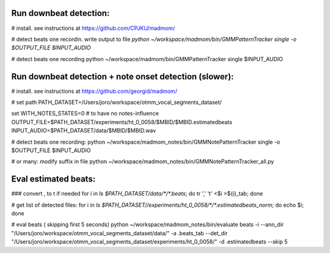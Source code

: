 Run downbeat detection:
------------------------------

# install. see instructions at https://github.com/CPJKU/madmom/

# detect beats one recordin. write output to file
`python ~/workspace/madmom/bin/GMMPatternTracker single  -o $OUTPUT_FILE  $INPUT_AUDIO`

#  detect beats one recording
python ~/workspace/madmom/bin/GMMPatternTracker single $INPUT_AUDIO



Run downbeat detection + note onset detection (slower): 
------------------------------
# install. see instructions at
https://github.com/georgid/madmom/

# set path
PATH_DATASET=/Users/joro/workspace/otmm_vocal_segments_dataset/

set WITH_NOTES_STATES=0 # to have no notes-influence
OUTPUT_FILE=$PATH_DATASET/experiments/ht_0_0058/$MBID/$MBID.estimatedbeats
INPUT_AUDIO=$PATH_DATASET/data/$MBID/$MBID.wav

# detect beats one recording:
python ~/workspace/madmom_notes/bin/GMMNotePatternTracker single  -o $OUTPUT_FILE  $INPUT_AUDIO

# or many: modify suffix in file
python ~/workspace/madmom_notes/bin/GMMNotePatternTracker_all.py



Eval estimated beats: 
----------------------------------------------------


### convert , to \t if needed 
for i in `ls $PATH_DATASET/data/*/*.beats`; do tr ',' '\t' <$i >${i}_tab; done

# get list of detected files:
for i in `ls $PATH_DATASET//experiments/ht_0_0058/*/*.estimatedbeats_norm`; do echo $i; done


# eval  beats ( skipping first 5 seconds) 
python ~/workspace/madmom_notes/bin/evaluate beats -i --ann_dir "/Users/joro/workspace/otmm_vocal_segments_dataset/data/" -a .beats_tab --det_dir "/Users/joro/workspace/otmm_vocal_segments_dataset/experiments/ht_0_0058/" -d .estimatedbeats --skip 5	
